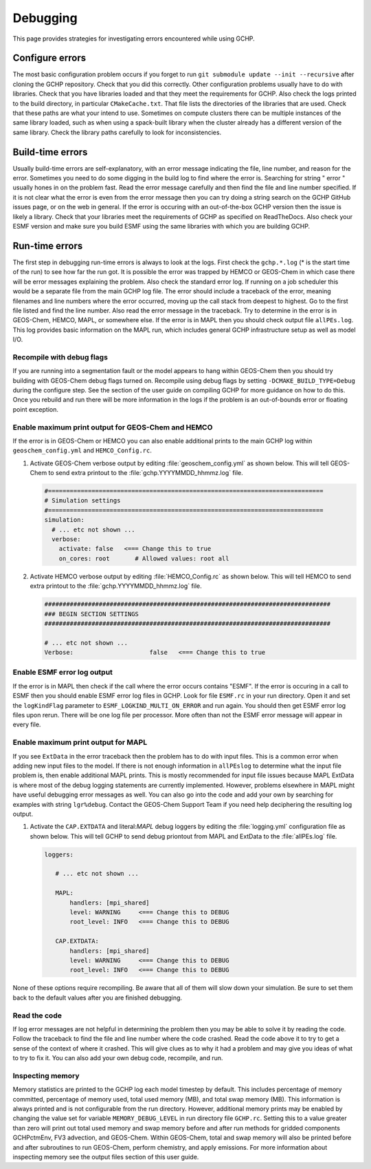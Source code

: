 .. _debugging:

#########
Debugging
#########

This page provides strategies for investigating errors encountered
while using GCHP.

================
Configure errors
================

The most basic configuration problem occurs if you forget to run :literal:`git submodule update --init --recursive`
after cloning the GCHP repository. Check that you did this correctly. Other configuration problems usually have to do
with libraries. Check that you have libraries loaded and that they meet the requirements for GCHP. Also check
the logs printed to the build directory, in particular :literal:`CMakeCache.txt`. That file lists the directories
of the libraries that are used. Check that these paths are what your intend to use. Sometimes on compute clusters
there can be multiple instances of the same library loaded, such as when using a spack-built library when the
cluster already has a different version of the same library. Check the library paths carefully to look for
inconsistencies.

=================
Build-time errors
=================

Usually build-time errors are self-explanatory, with an error message indicating the file, line number, and reason
for the error. Sometimes you need to do some digging in the build log to find where the error is. Searching for string
" error " usually hones in on the problem fast. Read the error message carefully and then find the file and line
number specified. If it is not clear what the error is even from the error message then you can try doing a string search
on the GCHP GitHub issues page, or on the web in general. If the error is occuring with an out-of-the-box GCHP version
then the issue is likely a library. Check that your libraries meet the requirements of GCHP as specified on
ReadTheDocs. Also check your ESMF version and make sure you build ESMF using the same libraries with which you
are building GCHP.

===============
Run-time errors
===============

The first step in debugging run-time errors is always to look at the logs. First check the :literal:`gchp.*.log`
(* is the start time of the run) to see how far the run got. It is possible the error was trapped by HEMCO or GEOS-Chem
in which case there will be error messages explaining the problem. Also check the standard error log. If running on a job
scheduler this would be a separate file from the main GCHP log file. The error should include a traceback of the error,
meaning filenames and line numbers where the error occurred, moving up the call stack from deepest to highest. Go to the
first file listed and find the line number. Also read the error message in the traceback. Try to determine in the error
is in GEOS-Chem, HEMCO, MAPL, or somewhere else. If the error is in MAPL then you should check output file
:literal:`allPEs.log`. This log provides basic information on the MAPL run, which includes general GCHP infrastructure setup
as well as model I/O.

Recompile with debug flags
--------------------------

If you are running into a segmentation fault or the model appears to hang within GEOS-Chem then you should try building
with GEOS-Chem debug flags turned on. Recompile using debug flags by setting :literal:`-DCMAKE_BUILD_TYPE=Debug` during
the configure step. See the section of the user guide on compiling GCHP for more guidance on how to do this. Once you
rebuild and run there will be more information in the logs if the problem is an out-of-bounds error or floating point
exception.

Enable maximum print output for GEOS-Chem and HEMCO
---------------------------------------------------

If the error is in GEOS-Chem or HEMCO you can also enable additional prints to the main GCHP log within
:literal:`geoschem_config.yml` and :literal:`HEMCO_Config.rc`.

#. Activate GEOS-Chem verbose output by editing
   :file:`geoschem_config.yml` as shown below.  This will tell
   GEOS-Chem to send extra printout to the :file:`gchp.YYYYMMDD_hhmmz.log`
   file.

   .. code-block:: yaml

      #============================================================================
      # Simulation settings
      #============================================================================
      simulation:
        # ... etc not shown ...
        verbose:
          activate: false   <=== Change this to true
          on_cores: root       # Allowed values: root all

#. Activate HEMCO verbose output by editing
   :file:`HEMCO_Config.rc` as shown below.  This will tell
   HEMCO to send extra printout to the :file:`gchp.YYYYMMDD_hhmmz.log`
   file.

   .. code-block:: kconfig

      ###############################################################################
      ### BEGIN SECTION SETTINGS
      ###############################################################################

      # ... etc not shown ...
      Verbose:                     false   <=== Change this to true

Enable ESMF error log output
----------------------------

If the error is in MAPL then check if the call where the error occurs contains "ESMF". If the error is occuring in a call to
ESMF then you should enable ESMF error log files in GCHP. Look for file :literal:`ESMF.rc` in your run directory. Open it and
set the :literal:`logKindFlag` parameter to :literal:`ESMF_LOGKIND_MULTI_ON_ERROR` and run again. You should then get
ESMF error log files upon rerun. There will be one log file per processor. More often than not the ESMF error message will
appear in every file.

Enable maximum print output for MAPL
------------------------------------

If you see :literal:`ExtData` in the error traceback then the problem has to do with input files. This is a common error when
adding new input files to the model. If there is not enough information in :literal:`allPEslog` to determine what the input file
problem is, then enable additional MAPL prints. This is mostly recommended for input file issues because MAPL ExtData is
where most of the debug logging statements are currently implemented. However, problems elsewhere in MAPL might have useful
debugging error messages as well. You can also go into the code and add your own by searching for examples with string
:literal:`lgr%debug`. Contact the GEOS-Chem Support Team if you need help deciphering the resulting log output.

#. Activate the :literal:`CAP.EXTDATA` and literal:`MAPL` debug loggers by
   editing the :file:`logging.yml` configuration file as shown below.
   This will tell GCHP to send debug priontout from MAPL and
   ExtData to the :file:`allPEs.log` file.

   .. code-block:: yaml

      loggers:

         # ... etc not shown ...

         MAPL:
             handlers: [mpi_shared]
             level: WARNING     <=== Change this to DEBUG
             root_level: INFO   <=== Change this to DEBUG

         CAP.EXTDATA:
             handlers: [mpi_shared]
             level: WARNING     <=== Change this to DEBUG
             root_level: INFO   <=== Change this to DEBUG

None of these options require recompiling. Be aware that all of them will slow down your simulation.  Be sure to set
them back to the default values after you are finished debugging.

Read the code
-------------

If log error messages are not helpful in determining the problem then you may be able to solve it by reading the
code. Follow the traceback to find the file and line number where the code crashed. Read the code above it to try
to get a sense of the context of where it crashed. This will give clues as to why it had a problem and may give you
ideas of what to try to fix it. You can also add your own debug code, recompile, and run.

Inspecting memory
-----------------

Memory statistics are printed to the GCHP log each model timestep by
default. This includes percentage of memory committed, percentage of
memory used, total used memory (MB), and total swap memory (MB). This
information is always printed and is not configurable from the run
directory. However, additional memory prints may be enabled by
changing the value set for variable :literal:`MEMORY_DEBUG_LEVEL` in
run directory file :literal:`GCHP.rc`. Setting this to a value greater
than zero will print out total used memory and swap memory before and
after run methods for gridded components GCHPctmEnv, FV3 advection,
and GEOS-Chem. Within GEOS-Chem, total and swap memory will also be
printed before and after subroutines to run GEOS-Chem, perform
chemistry, and apply emissions. For more information about inspecting
memory see the output files section of this user guide.

